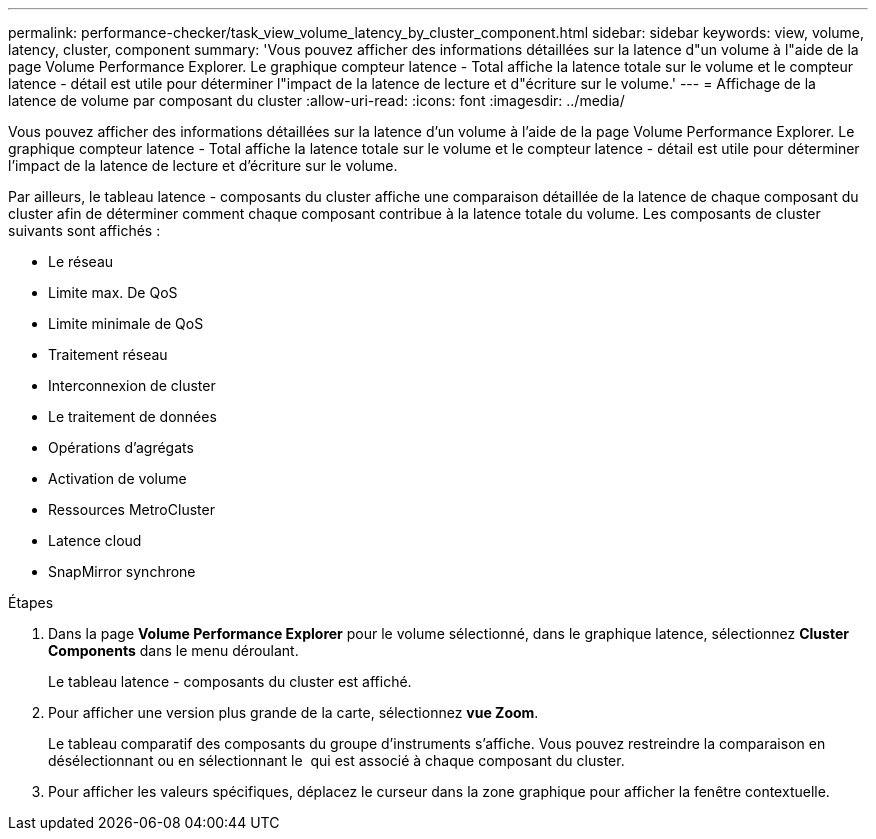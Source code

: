 ---
permalink: performance-checker/task_view_volume_latency_by_cluster_component.html 
sidebar: sidebar 
keywords: view, volume, latency, cluster, component 
summary: 'Vous pouvez afficher des informations détaillées sur la latence d"un volume à l"aide de la page Volume Performance Explorer. Le graphique compteur latence - Total affiche la latence totale sur le volume et le compteur latence - détail est utile pour déterminer l"impact de la latence de lecture et d"écriture sur le volume.' 
---
= Affichage de la latence de volume par composant du cluster
:allow-uri-read: 
:icons: font
:imagesdir: ../media/


[role="lead"]
Vous pouvez afficher des informations détaillées sur la latence d'un volume à l'aide de la page Volume Performance Explorer. Le graphique compteur latence - Total affiche la latence totale sur le volume et le compteur latence - détail est utile pour déterminer l'impact de la latence de lecture et d'écriture sur le volume.

Par ailleurs, le tableau latence - composants du cluster affiche une comparaison détaillée de la latence de chaque composant du cluster afin de déterminer comment chaque composant contribue à la latence totale du volume. Les composants de cluster suivants sont affichés :

* Le réseau
* Limite max. De QoS
* Limite minimale de QoS
* Traitement réseau
* Interconnexion de cluster
* Le traitement de données
* Opérations d'agrégats
* Activation de volume
* Ressources MetroCluster
* Latence cloud
* SnapMirror synchrone


.Étapes
. Dans la page *Volume Performance Explorer* pour le volume sélectionné, dans le graphique latence, sélectionnez *Cluster Components* dans le menu déroulant.
+
Le tableau latence - composants du cluster est affiché.

. Pour afficher une version plus grande de la carte, sélectionnez *vue Zoom*.
+
Le tableau comparatif des composants du groupe d'instruments s'affiche. Vous pouvez restreindre la comparaison en désélectionnant ou en sélectionnant le image:../media/eye_icon.gif[""] qui est associé à chaque composant du cluster.

. Pour afficher les valeurs spécifiques, déplacez le curseur dans la zone graphique pour afficher la fenêtre contextuelle.

